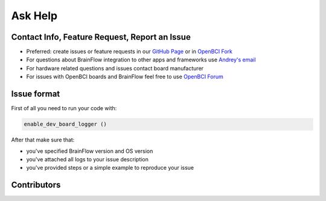 Ask Help
=========

Contact Info, Feature Request, Report an Issue
-----------------------------------------------

- Preferred: create issues or feature requests in our `GitHub Page <https://github.com/Andrey1994/brainflow>`_ or in `OpenBCI Fork <https://github.com/OpenBCI/brainflow>`_ 
- For questions about BrainFlow integration to other apps and frameworks use `Andrey\'s email <a1994ndrey@gmail.com>`_
- For hardware related questions and issues contact board manufacturer
- For issues with OpenBCI boards and BrainFlow feel free to use `OpenBCI Forum <https://openbci.com/forum/>`_


Issue format
--------------

First of all you need to run your code with:

.. code-block:: python

   enable_dev_board_logger ()
   

After that make sure that:

- you've specified BrainFlow version and OS version
- you've attached all logs to your issue description
- you've provided steps or a simple example to reproduce your issue


Contributors
-------------

..  ghcontributors:: Andrey1994/brainflow
